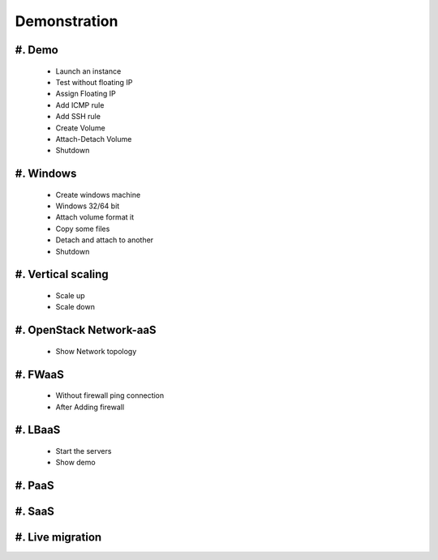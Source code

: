 Demonstration
=============

#. Demo
-------
   
   - Launch an instance
   - Test without floating IP
   - Assign Floating IP
   - Add ICMP rule
   - Add SSH rule
   - Create Volume
   - Attach-Detach Volume
   - Shutdown

#. Windows
----------

   - Create windows machine
   - Windows 32/64 bit
   - Attach volume format it
   - Copy some files
   - Detach and attach to another
   - Shutdown

#. Vertical scaling
-------------------
  
   - Scale up 
   - Scale down 

#. OpenStack Network-aaS
------------------------

   - Show Network topology

#. FWaaS
--------

   - Without firewall ping connection
   - After Adding firewall

#. LBaaS
--------

   .. image:: /_images/lbaas.png
   - Start the servers
   - Show demo

#. PaaS
-------

#. SaaS
-------

#. Live migration
-----------------
